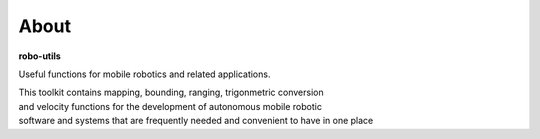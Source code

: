 
About
-----

**robo-utils** 

Useful functions for mobile robotics 
and related applications.

| This toolkit contains mapping, bounding, ranging, trigonmetric conversion 
| and velocity functions for the development of autonomous mobile robotic
| software and systems that are frequently needed and convenient to have in one place




